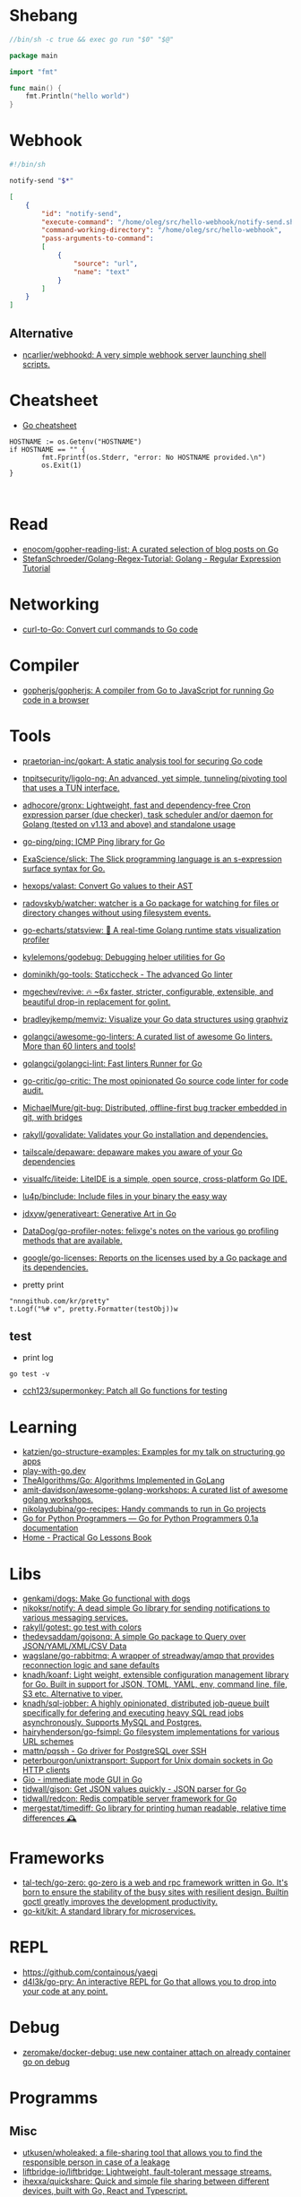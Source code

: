 * Shebang
:PROPERTIES:
:ID:       bb1a4c68-3ebe-43fd-a113-a1d871e8f6e5
:END:

#+BEGIN_SRC go
  //bin/sh -c true && exec go run "$0" "$@"

  package main

  import "fmt"

  func main() {
      fmt.Println("hello world")
  }
#+END_SRC

* Webhook

#+BEGIN_SRC bash
  #!/bin/sh

  notify-send "$*"
#+END_SRC

#+BEGIN_SRC json
  [
      {
          "id": "notify-send",
          "execute-command": "/home/oleg/src/hello-webhook/notify-send.sh",
          "command-working-directory": "/home/oleg/src/hello-webhook",
          "pass-arguments-to-command":
          [
              {
                  "source": "url",
                  "name": "text"
              }
          ]
      }
  ]
#+END_SRC

** Alternative

- [[https://github.com/ncarlier/webhookd][ncarlier/webhookd: A very simple webhook server launching shell scripts.]]

* Cheatsheet

- [[https://devhints.io/go][Go cheatsheet]]

#+begin_example
          HOSTNAME := os.Getenv("HOSTNAME")
          if HOSTNAME == "" {
                  fmt.Fprintf(os.Stderr, "error: No HOSTNAME provided.\n")
                  os.Exit(1)
          }


#+end_example

* Read

- [[https://github.com/enocom/gopher-reading-list][enocom/gopher-reading-list: A curated selection of blog posts on Go]]
- [[https://github.com/StefanSchroeder/Golang-Regex-Tutorial][StefanSchroeder/Golang-Regex-Tutorial: Golang - Regular Expression Tutorial]]

* Networking

- [[https://mholt.github.io/curl-to-go/][curl-to-Go: Convert curl commands to Go code]]

* Compiler
- [[https://github.com/gopherjs/gopherjs][gopherjs/gopherjs: A compiler from Go to JavaScript for running Go code in a browser]]

* Tools
- [[https://github.com/praetorian-inc/gokart][praetorian-inc/gokart: A static analysis tool for securing Go code]]
- [[https://github.com/tnpitsecurity/ligolo-ng][tnpitsecurity/ligolo-ng: An advanced, yet simple, tunneling/pivoting tool that uses a TUN interface.]]
- [[https://github.com/adhocore/gronx][adhocore/gronx: Lightweight, fast and dependency-free Cron expression parser (due checker), task scheduler and/or daemon for Golang (tested on v1.13 and above) and standalone usage]]
- [[https://github.com/go-ping/ping][go-ping/ping: ICMP Ping library for Go]]
- [[https://github.com/ExaScience/slick][ExaScience/slick: The Slick programming language is an s-expression surface syntax for Go.]]
- [[https://github.com/hexops/valast][hexops/valast: Convert Go values to their AST]]
- [[https://github.com/radovskyb/watcher][radovskyb/watcher: watcher is a Go package for watching for files or directory changes without using filesystem events.]]
- [[https://github.com/go-echarts/statsview][go-echarts/statsview: 🚀 A real-time Golang runtime stats visualization profiler]]
- [[https://github.com/kylelemons/godebug][kylelemons/godebug: Debugging helper utilities for Go]]
- [[https://github.com/dominikh/go-tools][dominikh/go-tools: Staticcheck - The advanced Go linter]]
- [[https://github.com/mgechev/revive][mgechev/revive: 🔥 ~6x faster, stricter, configurable, extensible, and beautiful drop-in replacement for golint.]]
- [[https://github.com/bradleyjkemp/memviz][bradleyjkemp/memviz: Visualize your Go data structures using graphviz]]
- [[https://github.com/golangci/awesome-go-linters][golangci/awesome-go-linters: A curated list of awesome Go linters. More than 60 linters and tools!]]
- [[https://github.com/golangci/golangci-lint][golangci/golangci-lint: Fast linters Runner for Go]]
- [[https://github.com/go-critic/go-critic][go-critic/go-critic: The most opinionated Go source code linter for code audit.]]
- [[https://github.com/MichaelMure/git-bug][MichaelMure/git-bug: Distributed, offline-first bug tracker embedded in git, with bridges]]
- [[https://github.com/rakyll/govalidate][rakyll/govalidate: Validates your Go installation and dependencies.]]
- [[https://github.com/tailscale/depaware][tailscale/depaware: depaware makes you aware of your Go dependencies]]
- [[https://github.com/visualfc/liteide][visualfc/liteide: LiteIDE is a simple, open source, cross-platform Go IDE.]]
- [[https://github.com/lu4p/binclude][lu4p/binclude: Include files in your binary the easy way]]
- [[https://github.com/jdxyw/generativeart][jdxyw/generativeart: Generative Art in Go]]
- [[https://github.com/DataDog/go-profiler-notes][DataDog/go-profiler-notes: felixge's notes on the various go profiling methods that are available.]]
- [[https://github.com/google/go-licenses][google/go-licenses: Reports on the licenses used by a Go package and its dependencies.]]

- pretty print
: "nnngithub.com/kr/pretty"
: t.Logf("%# v", pretty.Formatter(testObj))w

** test
- print log 
: go test -v

- [[https://github.com/cch123/supermonkey][cch123/supermonkey: Patch all Go functions for testing]]

* Learning
- [[https://github.com/katzien/go-structure-examples][katzien/go-structure-examples: Examples for my talk on structuring go apps]]
- [[https://play-with-go.dev/guides.html][play-with-go.dev]]
- [[https://github.com/TheAlgorithms/Go][TheAlgorithms/Go: Algorithms Implemented in GoLang]]
- [[https://github.com/amit-davidson/awesome-golang-workshops][amit-davidson/awesome-golang-workshops: A curated list of awesome golang workshops.]]
- [[https://github.com/nikolaydubina/go-recipes][nikolaydubina/go-recipes: Handy commands to run in Go projects]]
- [[https://golang-for-python-programmers.readthedocs.io/en/latest/][Go for Python Programmers — Go for Python Programmers 0.1a documentation]]
- [[https://www.practical-go-lessons.com/][Home - Practical Go Lessons Book]]

* Libs
- [[https://github.com/genkami/dogs][genkami/dogs: Make Go functional with dogs]]
- [[https://github.com/nikoksr/notify][nikoksr/notify: A dead simple Go library for sending notifications to various messaging services.]]
- [[https://github.com/rakyll/gotest][rakyll/gotest: go test with colors]]
- [[https://github.com/thedevsaddam/gojsonq][thedevsaddam/gojsonq: A simple Go package to Query over JSON/YAML/XML/CSV Data]]
- [[https://github.com/wagslane/go-rabbitmq][wagslane/go-rabbitmq: A wrapper of streadway/amqp that provides reconnection logic and sane defaults]]
- [[https://github.com/knadh/koanf][knadh/koanf: Light weight, extensible configuration management library for Go. Built in support for JSON, TOML, YAML, env, command line, file, S3 etc. Alternative to viper.]]
- [[https://github.com/knadh/sql-jobber][knadh/sql-jobber: A highly opinionated, distributed job-queue built specifically for defering and executing heavy SQL read jobs asynchronously. Supports MySQL and Postgres.]]
- [[https://github.com/hairyhenderson/go-fsimpl][hairyhenderson/go-fsimpl: Go filesystem implementations for various URL schemes]]
- [[https://github.com/mattn/pqssh][mattn/pqssh - Go driver for PostgreSQL over SSH]]
- [[https://github.com/peterbourgon/unixtransport][peterbourgon/unixtransport: Support for Unix domain sockets in Go HTTP clients]]
- [[https://gioui.org/][Gio - immediate mode GUI in Go]]
- [[https://github.com/tidwall/gjson][tidwall/gjson: Get JSON values quickly - JSON parser for Go]]
- [[https://github.com/tidwall/redcon][tidwall/redcon: Redis compatible server framework for Go]]
- [[https://github.com/mergestat/timediff][mergestat/timediff: Go library for printing human readable, relative time differences 🕰️]]

* Frameworks
- [[https://github.com/tal-tech/go-zero][tal-tech/go-zero: go-zero is a web and rpc framework written in Go. It's born to ensure the stability of the busy sites with resilient design. Builtin goctl greatly improves the development productivity.]]
- [[https://github.com/go-kit/kit][go-kit/kit: A standard library for microservices.]]

* REPL

- https://github.com/containous/yaegi
- [[https://github.com/d4l3k/go-pry][d4l3k/go-pry: An interactive REPL for Go that allows you to drop into your code at any point.]]

* Debug
- [[https://github.com/zeromake/docker-debug][zeromake/docker-debug: use new container attach on already container go on debug]]

* Programms
** Misc
- [[https://github.com/utkusen/wholeaked][utkusen/wholeaked: a file-sharing tool that allows you to find the responsible person in case of a leakage]]
- [[https://github.com/liftbridge-io/liftbridge][liftbridge-io/liftbridge: Lightweight, fault-tolerant message streams.]]
- [[https://github.com/ihexxa/quickshare][ihexxa/quickshare: Quick and simple file sharing between different devices, built with Go, React and Typescript.]]
- [[https://github.com/stashapp/stash][stashapp/stash: An organizer for your porn, written in Go]]
- [[https://github.com/tidwall/buntdb][tidwall/buntdb: BuntDB is an embeddable, in-memory key/value database for Go with custom indexing and geospatial support]]
- [[https://github.com/root-gg/plik][root-gg/plik: Plik is a temporary file upload system (Wetransfer like) in Go.]]
- [[https://github.com/WithGJR/regit-go][WithGJR/regit-go: ReGit: A Tiny Git-Compatible Git Implementation]]
- [[https://github.com/sachaos/viddy][sachaos/viddy: 👀 Modern watch command. Time machine and pager etc.]]
- [[https://github.com/tweag/ssh-participation][tweag/ssh-participation: An ssh server that creates new users on-the-fly, great for letting users participate in a demo]]
- [[https://github.com/maaslalani/slides][maaslalani/slides: Terminal based presentation tool]]
- [[https://github.com/pojntfx/bofied][pojntfx/bofied: Modern network boot server.]]
- [[https://github.com/billziss-gh/cgofuse][billziss-gh/cgofuse: Cross-platform FUSE library for Go - Works on Windows, macOS, Linux, FreeBSD, NetBSD, OpenBSD]]
- [[https://github.com/billziss-gh/hubfs][billziss-gh/hubfs: File system for GitHub]]
- [[https://github.com/djhohnstein/cliProxy][djhohnstein/cliProxy: Proxy Unix applications in the terminal]]
- [[https://github.com/psanford/wormhole-william][psanford/wormhole-william: End-to-end encrypted file transfer. A magic wormhole CLI and API in Go (golang).]]
- [[https://github.com/nektro/mtorrent][nektro/mtorrent: A totally configurable terminal torrent client.]]
- [[https://github.com/hakluke/hakcron][hakluke/hakcron: Easily schedule commands to run multiple times at set intervals (like a cronjob, but with one command)]]
- [[https://github.com/assetnote/kiterunner][assetnote/kiterunner: Contextual Content Discovery Tool]]
- [[https://github.com/Forceu/Gokapi][Forceu/Gokapi: Lightweight selfhosted Firefox Send alternative without public upload]]
- [[https://github.com/Matt-Gleich/ctree][Matt-Gleich/ctree: 🎄 A Christmas tree right from your terminal!]]
- [[https://github.com/lemnos/tt][lemnos/tt: A terminal based typing test.]]
- [[https://github.com/life4/logit][life4/logit: CLI tool to handle JSON logs]]
- [[https://github.com/tjmtmmnk/ilse][tjmtmmnk/ilse: TUI grep tool respect for IntelliJ]]
- [[https://github.com/irevenko/tiktik][irevenko/tiktik: 📱🥴 TikTok terminal client for browsing & downloading videos]]
- [[https://github.com/leoython/text-to-video][leoython/text-to-video: 知乎文章转视频的实现(乞丐版)]]
- [[https://github.com/hakluke/haktrails][hakluke/haktrails: Golang client for querying SecurityTrails API data]]
- [[https://github.com/cbrgm/clickbaiter][cbrgm/clickbaiter: Generates clickbait tech headlines. Don't ask why.]]
- [[https://github.com/IgooorGP/xqtR][IgooorGP/xqtR: 🛠️ xqtR (executoR) is a command line tool to execute sync or async jobs defined by yaml files on your machine. 🛠️]]
- [[https://github.com/M4DM0e/DirDar][M4DM0e/DirDar: DirDar is a tool that searches for (403-Forbidden) directories to break it and get dir listing on it]]
- [[https://github.com/kitabisa/mubeng][kitabisa/mubeng: An incredibly fast proxy checker & IP rotator with ease.]]
- [[https://github.com/oz/tz][oz/tz: 🌐 A time zone helper]]
- [[https://github.com/nikoksr/notify][nikoksr/notify: A dead simple Go library for sending notifications to various messaging services.]]
- [[https://github.com/nodauf/Girsh][nodauf/Girsh: Automatically spawn a reverse shell fully interactive for Linux or Windows victim]]
- [[https://github.com/owenrumney/squealer][owenrumney/squealer: Telling tales on you for leaking secrets!]]
- [[https://github.com/matsuyoshi30/germanium][matsuyoshi30/germanium: Generate image from source code]]
- [[https://github.com/irevenko/tsukae][irevenko/tsukae: 🧑‍💻📊 Show off your most used shell commands]]
- [[https://github.com/Narasimha1997/fake-sms][Narasimha1997/fake-sms: A simple command line tool using which you can skip phone number based SMS verification by using a temporary phone number that acts like a proxy.]]
- [[https://github.com/redcode-labs/VTSCAN][redcode-labs/VTSCAN: VirusTotal API script]]
- [[https://github.com/quii/mockingjay-server][quii/mockingjay-server: Fake server, Consumer Driven Contracts and help with testing performance from one configuration file with zero system dependencies and no coding whatsoever]]
- [[https://github.com/redcode-labs/UnChain][redcode-labs/UnChain: A tool to find redirection chains in multiple URLs]]
- [[https://github.com/Hilbis/Hilbish][Hilbis/Hilbish: 🎀 a nice lil shell for lua people made with go and lua]]
- [[https://github.com/nanmu42/dsf][nanmu42/dsf: DSF - Dead Simple Fileserver / 极简HTTP文件服务]]
- [[https://github.com/SpectralOps/netz][SpectralOps/netz: Discover internet-wide misconfigurations while drinking coffee]]
- [[https://github.com/SpectralOps/teller][SpectralOps/teller: A secrets management tool for developers built in Go - never leave your command line for secrets.]]
- [[https://github.com/maaslalani/typer][maaslalani/typer: Typing test in your terminal]]
- [[https://github.com/gravitl/netmaker][gravitl/netmaker: Netmaker makes networks. Netmaker makes networking easy, fast, and secure across all environments.]]
- [[https://github.com/achannarasappa/ticker][achannarasappa/ticker: Terminal stock ticker with live updates and position tracking]]
- [[https://github.com/nakabonne/pbgopy][nakabonne/pbgopy: Copy and paste between devices]]
- [[https://github.com/gaowanliang/DownloadBot][gaowanliang/DownloadBot: (Currently) 🤖 A Telegram Bot that can control your Aria2 server, control server files and also upload to OneDrive.]]
- [[https://github.com/n7olkachev/imgdiff][n7olkachev/imgdiff: Faster than the fastest in the world pixel-by-pixel image difference tool.]]
- [[https://github.com/anmitsu/goful][anmitsu/goful: Goful is a CUI file manager implemented by Go.]]
- [[https://github.com/utkusen/urlhunter][utkusen/urlhunter: a recon tool that allows searching on URLs that are exposed via shortener services]]
- [[https://github.com/enjuus/soryu][enjuus/soryu: glitch an image in the terminal]]
- [[https://github.com/crowdsecurity/crowdsec][crowdsecurity/crowdsec: Crowdsec - An open-source, lightweight agent to detect and respond to bad behaviours. It also automatically benefits from our global community-wide IP reputation database.]]
- [[https://github.com/v2fly/v2ray-core][v2fly/v2ray-core: A platform for building proxies to bypass network restrictions.]]
- [[https://github.com/oxequa/realize][oxequa/realize: Realize is the #1 Golang Task Runner which enhance your workflow by automating the most common tasks and using the best performing Golang live reloading.]]
- [[https://github.com/ericfreese/rat][ericfreese/rat: Compose shell commands to build interactive terminal applications]]
- [[https://github.com/gwuhaolin/livego][gwuhaolin/livego: live video streaming server in golang]]
- [[https://github.com/gen2brain/beeep][gen2brain/beeep: Go cross-platform library for sending desktop notifications, alerts and beeps]]
- [[https://github.com/goquiz/goquiz.github.io][goquiz/goquiz.github.io: Go Interview Questions and Answers]]
- [[https://github.com/gotify/server][gotify/server: A simple server for sending and receiving messages in real-time per WebSocket. (Includes a sleek web-ui)]]
- [[https://github.com/DominicBreuker/pspy][DominicBreuker/pspy: Monitor linux processes without root permissions]]
- [[https://github.com/iawia002/annie][iawia002/annie: 👾 Fast, simple and clean video downloader]]
- [[https://github.com/glauth/glauth][glauth/glauth: A lightweight LDAP server for development, home use, or CI]]
- [[https://github.com/raviqqe/muffet][raviqqe/muffet: Fast website link checker in Go]]
- [[https://github.com/antonmedv/expr][antonmedv/expr: Expression evaluation engine for Go: fast, non-Turing complete, dynamic typing, static typing]]
- [[https://github.com/skanehira/pst][skanehira/pst: TUI process monitor written in Go]]
- [[https://github.com/MichaelMure/mdr][MichaelMure/mdr: MarkDown Renderer for the terminal]]
- [[https://github.com/shomali11/go-interview][shomali11/go-interview: Collection of Technical Interview Questions solved with Go]]
- [[https://github.com/owncast/owncast][owncast/owncast: Take control over your live stream video by running it yourself. Streaming + chat out of the box.]]
- [[https://github.com/sgreben/yeetgif][sgreben/yeetgif: gif effects CLI. single binary, no dependencies. linux, osx, windows. #1 workplace productivity booster. #yeetgif #eggplant #golang]]
- [[https://github.com/kylesliu/awesome-golang-algorithm][kylesliu/awesome-golang-algorithm: LeetCode of algorithms with golang solution(updating).]]
- [[https://github.com/divan/txqr][divan/txqr: Transfer data via animated QR codes]]
- [[https://github.com/open-policy-agent/conftest][open-policy-agent/conftest: Write tests against structured configuration data using the Open Policy Agent Rego query language]]
- [[https://github.com/TekWizely/run][TekWizely/run: Easily manage and invoke small scripts and wrappers]]
- [[https://github.com/brendoncarroll/webfs][brendoncarroll/webfs: A Filesystem Built On Top of the Web.]]
- [[https://github.com/jaeles-project/jaeles][jaeles-project/jaeles: The Swiss Army knife for automated Web Application Testing]]
- [[https://github.com/jesseduffield/horcrux][jesseduffield/horcrux: Split your file into encrypted fragments so that you don't need to remember a passcode]]
- [[https://github.com/sethvargo/go-envconfig][sethvargo/go-envconfig: A Go library for parsing struct tags from environment variables.]]
- [[https://github.com/nkanaev/yarr][nkanaev/yarr: yet another rss reader]]
- [[https://github.com/melbahja/got][melbahja/got: Got: Simple golang package and CLI tool to download large files faster 🏃 than cURL and Wget!]]
- [[https://github.com/yahoo/vssh][yahoo/vssh: Go Library to Execute Commands Over SSH at Scale]]
- [[https://github.com/AkihiroSuda/sshocker][AkihiroSuda/sshocker: ssh + reverse sshfs + port forwarder, in Docker-like CLI]]
- [[https://github.com/liamg/gitjacker][liamg/gitjacker: 🔪 Leak git repositories from misconfigured websites]]
- [[https://github.com/muesli/duf][muesli/duf: Disk Usage/Free Utility]]
- [[https://github.com/zpeters/stashbox][zpeters/stashbox: Your personal Internet Archive]]
- [[https://github.com/pin/tftp][pin/tftp: TFTP server and client library for Golang]]
- [[https://github.com/go-chi/chi][go-chi/chi: lightweight, idiomatic and composable router for building Go HTTP services]]
- [[https://github.com/micmonay/keybd_event][micmonay/keybd_event: For simulate key press in Linux, Windows and Mac in golang]]
- [[https://github.com/deis/docker-go-dev][deis/docker-go-dev: The containerized Go development environment.]]
- [[https://github.com/cosmtrek/air][cosmtrek/air: ☁️ Live reload for Go apps]]
- [[https://github.com/bradfitz/gosize][bradfitz/gosize: analyze size of Go binaries]]
- [[https://github.com/dgryski/awesome-go-style][dgryski/awesome-go-style: A collection of Go style guides]]
- [[https://github.com/kbinani/screenshot][kbinani/screenshot: Go library to capture desktop to image]]
- [[https://github.com/nlepage/gophers][nlepage/gophers: Some gophers 🐻]]
- [[https://github.com/deref/exo][deref/exo: A process manager & log viewer for dev]]
- [[https://github.com/gleich/nuke][gleich/nuke: ☢️ Force quit all applications with one terminal command in macOS and Linux]]
- [[https://github.com/turbot/steampipe-plugin-virustotal][turbot/steampipe-plugin-virustotal: Use SQL to instantly query file, domain, URL and IP scanning results from VirusTotal.]]
- [[https://github.com/qnkhuat/tstream][qnkhuat/tstream: Live streaming from your terminal]]
- [[https://github.com/wuhan005/mebeats][wuhan005/mebeats: 💓 小米手环实时心率数据采集 - Your Soul, Your Beats!]]
- [[https://github.com/Buzz2d0/pingser][Buzz2d0/pingser: Use pingser to create client and server based on ICMP Protocol to send and receive custom message content.]]
- [[https://github.com/uptrace/uptrace][uptrace/uptrace: Distributed tracing using OpenTelemetry and ClickHouse]]
** ASCII
- [[https://github.com/guptarohit/asciigraph][guptarohit/asciigraph: Go package to make lightweight ASCII line graph ╭┈╯ in command line apps with no other dependencies.]]
- [[https://github.com/qeesung/image2ascii][qeesung/image2ascii: Convert image to ASCII]]
* Nix
** Pretty print
   #+begin_src nix
     [
       {
         goPackagePath = "github.com/kr/pretty";
         fetch = {
           type = "git";
           url = "https://github.com/kr/pretty";
           rev = "3630c7d4e5f8cc7dc07f6f21d95c998d9a24d0d8";
           sha256 = "1rrz6c9nczd6akjk2cicqr8l4fhwrnwnrxm7ldg28yrg1n2x2lib";
         };
       }
       {
         goPackagePath = "github.com/kr/text";
         fetch = {
           type = "git";
           url = "https://github.com/kr/text";
           rev = "702c74938df48b97370179f33ce2107bd7ff3b3e";
           sha256 = "0hf58ypz6rxsw6nx3i856whir9lvy4sdx946wbw1nfaf2rdmr9vx";
         };
       }
       {
         goPackagePath = "github.com/rogpeppe/go-internal";
         fetch = {
           type = "git";
           url = "https://github.com/rogpeppe/go-internal";
           rev = "76dc4b3fc37c97df8520f01985a79bbac5d1585d";
           sha256 = "00j2vpp1bsggdvw1winkz23mg0q6drjiir5q0k49pmqx1sh7106l";
         };
       }
     ]
   #+end_src
